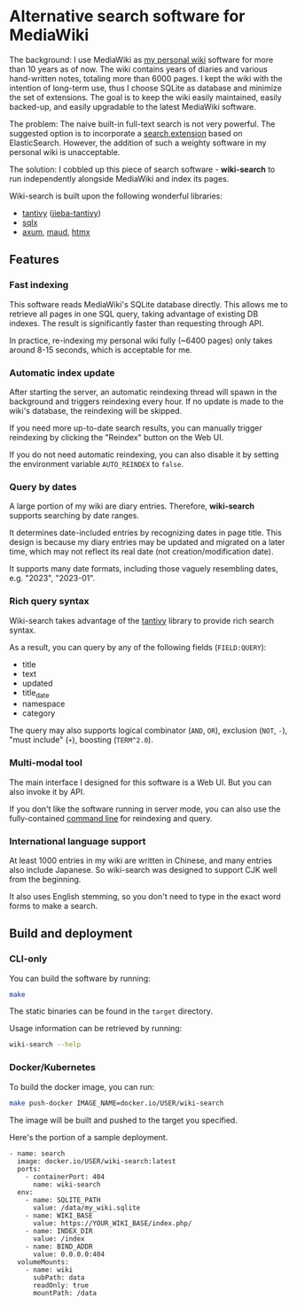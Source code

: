 * Alternative search software for MediaWiki

The background: I use MediaWiki as [[https://github.com/shouya/private-wiki][my personal wiki]] software for more than 10 years as of now. The wiki contains years of diaries and various hand-written notes, totaling more than 6000 pages. I kept the wiki with the intention of long-term use, thus I choose SQLite as database and minimize the set of extensions. The goal is to keep the wiki easily maintained, easily backed-up, and easily upgradable to the latest MediaWiki software.

The problem: The naive built-in full-text search is not very powerful. The suggested option is to incorporate a [[https://www.mediawiki.org/wiki/Help:CirrusSearch][search extension]] based on ElasticSearch. However, the addition of such a weighty software in my personal wiki is unacceptable.

The solution: I cobbled up this piece of search software - *wiki-search* to run independently alongside MediaWiki and index its pages.

Wiki-search is built upon the following wonderful libraries:

- [[https://github.com/quickwit-oss/tantivy][tantivy]] ([[https://github.com/jiegec/tantivy-jieba][jieba-tantivy]])
- [[https://github.com/launchbadge/sqlx][sqlx]]
- [[https://github.com/tokio-rs/axum][axum]], [[https://maud.lambda.xyz/][maud]], [[https://htmx.org/docs/][htmx]]

** Features
*** Fast indexing

This software reads MediaWiki's SQLite database directly. This allows me to retrieve all pages in one SQL query, taking advantage of existing DB indexes. The result is significantly faster than requesting through API.

In practice, re-indexing my personal wiki fully (~6400 pages) only takes around 8-15 seconds, which is acceptable for me.

*** Automatic index update

After starting the server, an automatic reindexing thread will spawn in the background and triggers reindexing every hour. If no update is made to the wiki's database, the reindexing will be skipped.

If you need more up-to-date search results, you can manually trigger reindexing by clicking the "Reindex" button on the Web UI.

If you do not need automatic reindexing, you can also disable it by setting the environment variable =AUTO_REINDEX= to =false=.

*** Query by dates

A large portion of my wiki are diary entries. Therefore, *wiki-search* supports searching by date ranges.

It determines date-included entries by recognizing dates in page title. This design is because my diary entries may be updated and migrated on a later time, which may not reflect its real date (not creation/modification date).

It supports many date formats, including those vaguely resembling dates, e.g. "2023", "2023-01".

*** Rich query syntax

Wiki-search takes advantage of the [[https://github.com/quickwit-oss/tantivy][tantivy]] library to provide rich search syntax.

As a result, you can query by any of the following fields (=FIELD:QUERY=):

- title
- text
- updated
- title_date
- namespace
- category

The query may also supports logical combinator (=AND=, =OR=), exclusion (=NOT=, =-=), "must include" (=+=), boosting (=TERM^2.0=).

*** Multi-modal tool

The main interface I designed for this software is a Web UI. But you can also invoke it by API.

If you don't like the software running in server mode, you can also use the fully-contained [[https://github.com/shouya/wiki-search/blob/master/src/cli.rs#L40-L48][command line]] for reindexing and query.

*** International language support

At least 1000 entries in my wiki are written in Chinese, and many entries also include Japanese. So wiki-search was designed to support CJK well from the beginning.

It also uses English stemming, so you don't need to type in the exact word forms to make a search.


** Build and deployment

*** CLI-only

You can build the software by running:

#+begin_src bash
make
#+end_src

The static binaries can be found in the =target= directory.

Usage information can be retrieved by running:

#+begin_src bash
wiki-search --help
#+end_src

*** Docker/Kubernetes

To build the docker image, you can run:

#+begin_src bash
make push-docker IMAGE_NAME=docker.io/USER/wiki-search
#+end_src

The image will be built and pushed to the target you specified.

Here's the portion of a sample deployment.

#+begin_src
        - name: search
          image: docker.io/USER/wiki-search:latest
          ports:
            - containerPort: 404
              name: wiki-search
          env:
            - name: SQLITE_PATH
              value: /data/my_wiki.sqlite
            - name: WIKI_BASE
              value: https://YOUR_WIKI_BASE/index.php/
            - name: INDEX_DIR
              value: /index
            - name: BIND_ADDR
              value: 0.0.0.0:404
          volumeMounts:
            - name: wiki
              subPath: data
              readOnly: true
              mountPath: /data
#+end_src
